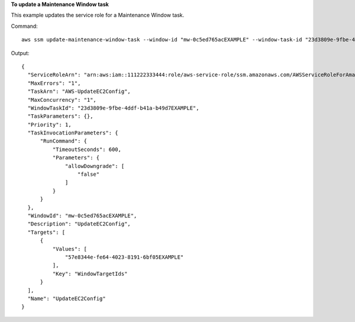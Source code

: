 **To update a Maintenance Window task**

This example updates the service role for a Maintenance Window task.

Command::

  aws ssm update-maintenance-window-task --window-id "mw-0c5ed765acEXAMPLE" --window-task-id "23d3809e-9fbe-4ddf-b41a-b49d7EXAMPLE" --service-role-arn "arn:aws:iam::111222333444:role/aws-service-role/ssm.amazonaws.com/AWSServiceRoleForAmazonSSM"

Output::

  {
    "ServiceRoleArn": "arn:aws:iam::111222333444:role/aws-service-role/ssm.amazonaws.com/AWSServiceRoleForAmazonSSM",
    "MaxErrors": "1",
    "TaskArn": "AWS-UpdateEC2Config",
    "MaxConcurrency": "1",
    "WindowTaskId": "23d3809e-9fbe-4ddf-b41a-b49d7EXAMPLE",
    "TaskParameters": {},
    "Priority": 1,
    "TaskInvocationParameters": {
        "RunCommand": {
            "TimeoutSeconds": 600,
            "Parameters": {
                "allowDowngrade": [
                    "false"
                ]
            }
        }
    },
    "WindowId": "mw-0c5ed765acEXAMPLE",
    "Description": "UpdateEC2Config",
    "Targets": [
        {
            "Values": [
                "57e8344e-fe64-4023-8191-6bf05EXAMPLE"
            ],
            "Key": "WindowTargetIds"
        }
    ],
    "Name": "UpdateEC2Config"
  }
